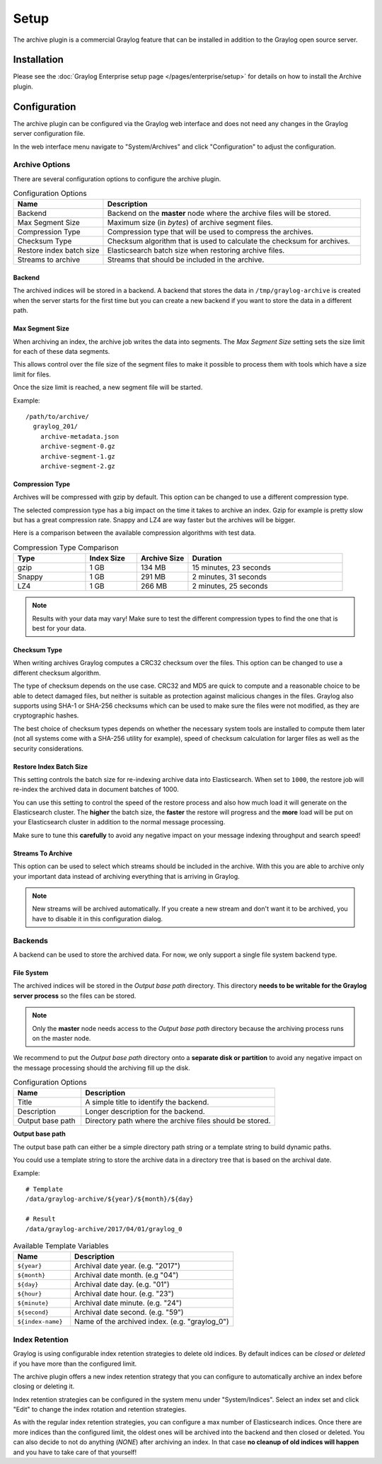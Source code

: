 *****
Setup
*****

The archive plugin is a commercial Graylog feature that can be installed in
addition to the Graylog open source server.

Installation
============

Please see the :doc:`Graylog Enterprise setup page </pages/enterprise/setup>` for details on how to install
the Archive plugin.

Configuration
=============

The archive plugin can be configured via the Graylog web interface and does
not need any changes in the Graylog server configuration file.

In the web interface menu navigate to "System/Archives" and click "Configuration"
to adjust the configuration.

.. image:: /images/archiving-setup-config.png

Archive Options
---------------

There are several configuration options to configure the archive plugin.

.. list-table:: Configuration Options
    :header-rows: 1
    :widths: 7 20

    * - Name
      - Description
    * - Backend
      - Backend on the **master** node where the archive files will be stored.
    * - Max Segment Size
      - Maximum size (in *bytes*) of archive segment files.
    * - Compression Type
      - Compression type that will be used to compress the archives.
    * - Checksum Type
      - Checksum algorithm that is used to calculate the checksum for archives.
    * - Restore index batch size
      - Elasticsearch batch size when restoring archive files.
    * - Streams to archive
      - Streams that should be included in the archive.

.. _archive-config-option-archive-path:

Backend
^^^^^^^

The archived indices will be stored in a backend. A backend that stores the data in ``/tmp/graylog-archive`` is created
when the server starts for the first time but you can create a new backend if you want to store the data in a different
path.

Max Segment Size
^^^^^^^^^^^^^^^^^

When archiving an index, the archive job writes the data into segments.
The *Max Segment Size* setting sets the size limit for each of these data
segments.

This allows control over the file size of the segment files to make it
possible to process them with tools which have a size limit for files.

Once the size limit is reached, a new segment file will be started.

Example::

   /path/to/archive/
     graylog_201/
       archive-metadata.json
       archive-segment-0.gz
       archive-segment-1.gz
       archive-segment-2.gz

.. _archive-config-option-compression-type:

Compression Type
^^^^^^^^^^^^^^^^

Archives will be compressed with gzip by default. This option can be changed to use a different compression type.

The selected compression type has a big impact on the time it takes to archive an index. Gzip for example is pretty
slow but has a great compression rate. Snappy and LZ4 are way faster but the archives will be bigger.

Here is a comparison between the available compression algorithms with test data.

.. list-table:: Compression Type Comparison
    :header-rows: 1
    :widths: 7 5 5 15

    * - Type
      - Index Size
      - Archive Size
      - Duration
    * - gzip
      - 1 GB
      - 134 MB
      - 15 minutes, 23 seconds
    * - Snappy
      - 1 GB
      - 291 MB
      - 2 minutes, 31 seconds
    * - LZ4
      - 1 GB
      - 266 MB
      - 2 minutes, 25 seconds

.. note:: Results with your data may vary! Make sure to test the different compression types
          to find the one that is best for your data.


.. _archive-config-option-checksum-type:

Checksum Type
^^^^^^^^^^^^^

When writing archives Graylog computes a CRC32 checksum over the files. This option can be changed to use a different checksum algorithm.

The type of checksum depends on the use case. CRC32 and MD5 are quick to compute and a reasonable choice to be able to detect damaged files, but neither is suitable as protection against malicious changes in the files.
Graylog also supports using SHA-1 or SHA-256 checksums which can be used to make sure the files were not modified, as they are cryptographic hashes.

The best choice of checksum types depends on whether the necessary system tools are installed to compute them later (not all systems come with a SHA-256 utility for example), speed of checksum calculation for larger files as well as the security considerations.

.. _archive-config-option-restore-batch-size:

Restore Index Batch Size
^^^^^^^^^^^^^^^^^^^^^^^^

This setting controls the batch size for re-indexing archive data into
Elasticsearch. When set to ``1000``, the restore job will re-index the
archived data in document batches of 1000.

You can use this setting to control the speed of the restore process and also
how much load it will generate on the Elasticsearch cluster. The **higher**
the batch size, the **faster** the restore will progress and the **more** load
will be put on your Elasticsearch cluster in addition to the normal message
processing.

Make sure to tune this **carefully** to avoid any negative impact on your
message indexing throughput and search speed!

.. _archive-config-option-streams-to-archive:

Streams To Archive
^^^^^^^^^^^^^^^^^^

This option can be used to select which streams should be included in the
archive. With this you are able to archive only your important data instead
of archiving everything that is arriving in Graylog.

.. note:: New streams will be archived automatically. If you create a new stream
          and don't want it to be archived, you have to disable it in this
          configuration dialog.

.. _archive-config-backends:

Backends
--------

A backend can be used to store the archived data. For now, we only support a single file system backend type.

File System
^^^^^^^^^^^

The archived indices will be stored in the *Output base path* directory. This
directory **needs to be writable for the Graylog server process** so the files
can be stored.

.. note:: Only the **master** node needs access to the *Output base path* directory because the archiving process runs on the master node.

We recommend to put the *Output base path* directory onto a **separate disk or partition** to avoid
any negative impact on the message processing should the archiving fill up
the disk.

.. image:: /images/archiving-setup-backend-new.png

.. list-table:: Configuration Options
    :header-rows: 1
    :widths: 7 20

    * - Name
      - Description
    * - Title
      - A simple title to identify the backend.
    * - Description
      - Longer description for the backend.
    * - Output base path
      - Directory path where the archive files should be stored.

**Output base path**

The output base path can either be a simple directory path string or a template string to build dynamic paths.

You could use a template string to store the archive data in a directory tree that is based on the archival date.

Example::

    # Template
    /data/graylog-archive/${year}/${month}/${day}

    # Result
    /data/graylog-archive/2017/04/01/graylog_0

.. list-table:: Available Template Variables
    :header-rows: 1
    :widths: 7 20

    * - Name
      - Description
    * - ``${year}``
      - Archival date year. (e.g. "2017")
    * - ``${month}``
      - Archival date month. (e.g "04")
    * - ``${day}``
      - Archival date day. (e.g. "01")
    * - ``${hour}``
      - Archival date hour. (e.g. "23")
    * - ``${minute}``
      - Archival date minute. (e.g. "24")
    * - ``${second}``
      - Archival date second. (e.g. "59")
    * - ``${index-name}``
      - Name of the archived index. (e.g. "graylog_0")


.. _archive-config-index-retention:

Index Retention
---------------

Graylog is using configurable index retention strategies to delete old
indices. By default indices can be *closed* or *deleted* if you have more
than the configured limit.

The archive plugin offers a new index retention strategy that you can configure
to automatically archive an index before closing or deleting it.

Index retention strategies can be configured in the system menu under
"System/Indices". Select an index set and click "Edit" to change the index rotation
and retention strategies.

.. image:: /images/archiving-setup-index-retention-config.png

As with the regular index retention strategies, you can configure a max
number of Elasticsearch indices. Once there are more indices than the
configured limit, the oldest ones will be archived into the backend and
then closed or deleted. You can also decide to not do anything (*NONE*) after
archiving an index. In that case **no cleanup of old indices will happen**
and you have to take care of that yourself!
